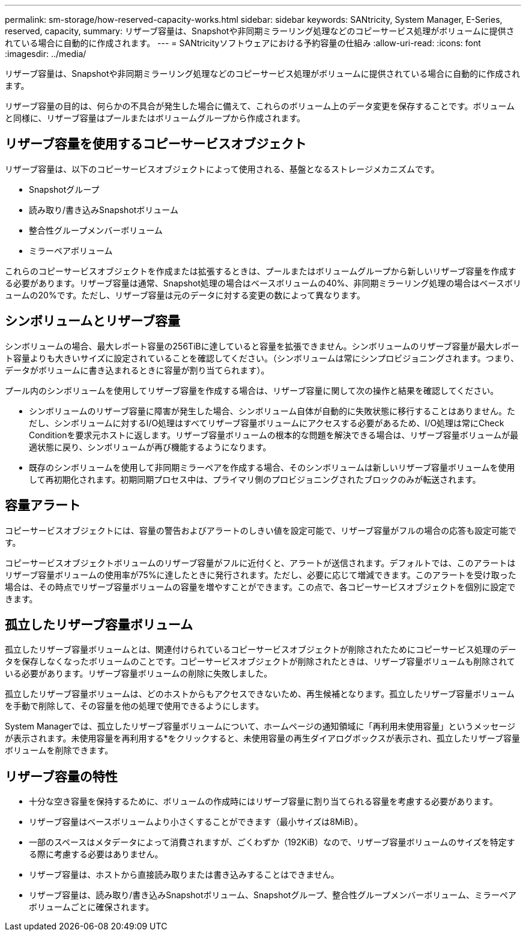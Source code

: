 ---
permalink: sm-storage/how-reserved-capacity-works.html 
sidebar: sidebar 
keywords: SANtricity, System Manager, E-Series, reserved, capacity, 
summary: リザーブ容量は、Snapshotや非同期ミラーリング処理などのコピーサービス処理がボリュームに提供されている場合に自動的に作成されます。 
---
= SANtricityソフトウェアにおける予約容量の仕組み
:allow-uri-read: 
:icons: font
:imagesdir: ../media/


[role="lead"]
リザーブ容量は、Snapshotや非同期ミラーリング処理などのコピーサービス処理がボリュームに提供されている場合に自動的に作成されます。

リザーブ容量の目的は、何らかの不具合が発生した場合に備えて、これらのボリューム上のデータ変更を保存することです。ボリュームと同様に、リザーブ容量はプールまたはボリュームグループから作成されます。



== リザーブ容量を使用するコピーサービスオブジェクト

リザーブ容量は、以下のコピーサービスオブジェクトによって使用される、基盤となるストレージメカニズムです。

* Snapshotグループ
* 読み取り/書き込みSnapshotボリューム
* 整合性グループメンバーボリューム
* ミラーペアボリューム


これらのコピーサービスオブジェクトを作成または拡張するときは、プールまたはボリュームグループから新しいリザーブ容量を作成する必要があります。リザーブ容量は通常、Snapshot処理の場合はベースボリュームの40%、非同期ミラーリング処理の場合はベースボリュームの20%です。ただし、リザーブ容量は元のデータに対する変更の数によって異なります。



== シンボリュームとリザーブ容量

シンボリュームの場合、最大レポート容量の256TiBに達していると容量を拡張できません。シンボリュームのリザーブ容量が最大レポート容量よりも大きいサイズに設定されていることを確認してください。（シンボリュームは常にシンプロビジョニングされます。つまり、データがボリュームに書き込まれるときに容量が割り当てられます）。

プール内のシンボリュームを使用してリザーブ容量を作成する場合は、リザーブ容量に関して次の操作と結果を確認してください。

* シンボリュームのリザーブ容量に障害が発生した場合、シンボリューム自体が自動的に失敗状態に移行することはありません。ただし、シンボリュームに対するI/O処理はすべてリザーブ容量ボリュームにアクセスする必要があるため、I/O処理は常にCheck Conditionを要求元ホストに返します。リザーブ容量ボリュームの根本的な問題を解決できる場合は、リザーブ容量ボリュームが最適状態に戻り、シンボリュームが再び機能するようになります。
* 既存のシンボリュームを使用して非同期ミラーペアを作成する場合、そのシンボリュームは新しいリザーブ容量ボリュームを使用して再初期化されます。初期同期プロセス中は、プライマリ側のプロビジョニングされたブロックのみが転送されます。




== 容量アラート

コピーサービスオブジェクトには、容量の警告およびアラートのしきい値を設定可能で、リザーブ容量がフルの場合の応答も設定可能です。

コピーサービスオブジェクトボリュームのリザーブ容量がフルに近付くと、アラートが送信されます。デフォルトでは、このアラートはリザーブ容量ボリュームの使用率が75%に達したときに発行されます。ただし、必要に応じて増減できます。このアラートを受け取った場合は、その時点でリザーブ容量ボリュームの容量を増やすことができます。この点で、各コピーサービスオブジェクトを個別に設定できます。



== 孤立したリザーブ容量ボリューム

孤立したリザーブ容量ボリュームとは、関連付けられているコピーサービスオブジェクトが削除されたためにコピーサービス処理のデータを保存しなくなったボリュームのことです。コピーサービスオブジェクトが削除されたときは、リザーブ容量ボリュームも削除されている必要があります。リザーブ容量ボリュームの削除に失敗しました。

孤立したリザーブ容量ボリュームは、どのホストからもアクセスできないため、再生候補となります。孤立したリザーブ容量ボリュームを手動で削除して、その容量を他の処理で使用できるようにします。

System Managerでは、孤立したリザーブ容量ボリュームについて、ホームページの通知領域に「再利用未使用容量」というメッセージが表示されます。未使用容量を再利用する*をクリックすると、未使用容量の再生ダイアログボックスが表示され、孤立したリザーブ容量ボリュームを削除できます。



== リザーブ容量の特性

* 十分な空き容量を保持するために、ボリュームの作成時にはリザーブ容量に割り当てられる容量を考慮する必要があります。
* リザーブ容量はベースボリュームより小さくすることができます（最小サイズは8MiB）。
* 一部のスペースはメタデータによって消費されますが、ごくわずか（192KiB）なので、リザーブ容量ボリュームのサイズを特定する際に考慮する必要はありません。
* リザーブ容量は、ホストから直接読み取りまたは書き込みすることはできません。
* リザーブ容量は、読み取り/書き込みSnapshotボリューム、Snapshotグループ、整合性グループメンバーボリューム、ミラーペアボリュームごとに確保されます。


